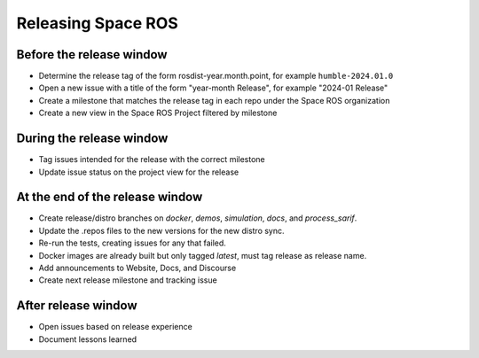 Releasing Space ROS
===================

Before the release window
-------------------------

- Determine the release tag of the form rosdist-year.month.point, for example ``humble-2024.01.0``
- Open a new issue with a title of the form "year-month Release", for example  "2024-01 Release"
- Create a milestone that matches the release tag in each repo under the Space ROS organization
- Create a new view in the Space ROS Project filtered by milestone

During the release window
-------------------------

- Tag issues intended for the release with the correct milestone
- Update issue status on the project view for the release

At the end of the release window
--------------------------------

- Create release/distro branches on `docker`, `demos`, `simulation`, `docs`, and `process_sarif`.
- Update the .repos files to the new versions for the new distro sync.
- Re-run the tests, creating issues for any that failed.
- Docker images are already built but only tagged `latest`, must tag release as release name.
- Add announcements to Website, Docs, and Discourse
- Create next release milestone and tracking issue

After release window
--------------------

- Open issues based on release experience
- Document lessons learned
